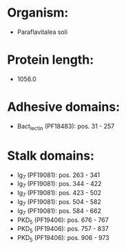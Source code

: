 * Organism:
- Paraflavitalea soli
* Protein length:
- 1056.0
* Adhesive domains:
- Bact_lectin (PF18483): pos. 31 - 257
* Stalk domains:
- Ig_7 (PF19081): pos. 263 - 341
- Ig_7 (PF19081): pos. 344 - 422
- Ig_7 (PF19081): pos. 423 - 502
- Ig_7 (PF19081): pos. 504 - 582
- Ig_7 (PF19081): pos. 584 - 662
- PKD_5 (PF19406): pos. 676 - 767
- PKD_5 (PF19406): pos. 757 - 837
- PKD_5 (PF19406): pos. 906 - 973

